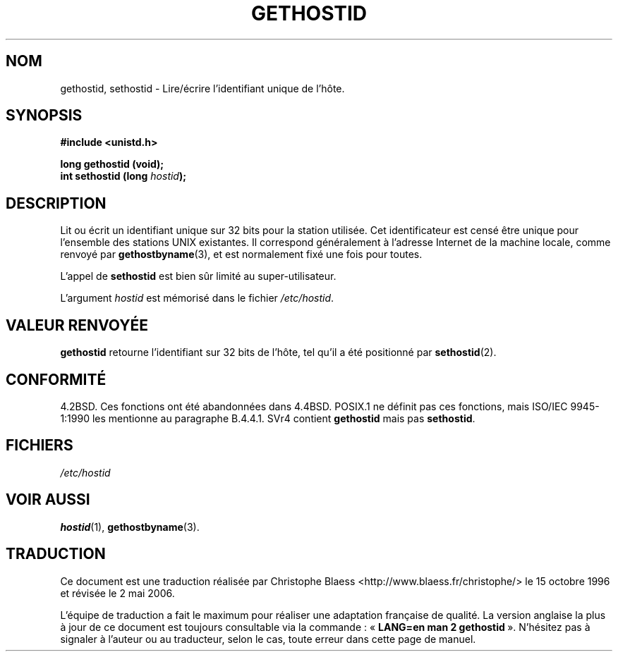 .\" Hey Emacs! This file is -*- nroff -*- source.
.\"
.\" Copyright 1993 Rickard E. Faith (faith@cs.unc.edu)
.\"
.\" Permission is granted to make and distribute verbatim copies of this
.\" manual provided the copyright notice and this permission notice are
.\" preserved on all copies.
.\"
.\" Permission is granted to copy and distribute modified versions of this
.\" manual under the conditions for verbatim copying, provided that the
.\" entire resulting derived work is distributed under the terms of a
.\" permission notice identical to this one
.\"
.\" Since the Linux kernel and libraries are constantly changing, this
.\" manual page may be incorrect or out-of-date.  The author(s) assume no
.\" responsibility for errors or omissions, or for damages resulting from
.\" the use of the information contained herein.  The author(s) may not
.\" have taken the same level of care in the production of this manual,
.\" which is licensed free of charge, as they might when working
.\" professionally.
.\"
.\" Formatted or processed versions of this manual, if unaccompanied by
.\" the source, must acknowledge the copyright and authors of this work.
.\"
.\" Updated with additions from Mitchum DSouza (m.dsouza@mrc-apu.cam.ac.uk)
.\" Portions Copyright 1993 Mitchum DSouza (m.dsouza@mrc-apu.cam.ac.uk)
.\" Modified Tue Oct 22 00:22:35 EDT 1996 by Eric S. Raymond <esr@thyrsus.com>
.\"
.\" Traduction  10/10/1996 Christophe BLAESS (ccb@club-internet.fr)
.\" Màj 08/04/1997
.\" Màj 19/07/1997
.\" Màj 30/05/2001 LDP-1.36
.\" Màj 18/07/2003 LDP-1.56
.\" Màj 01/05/2006 LDP-1.67.1
.\"
.TH GETHOSTID 2 "29 novembre 1993" LDP "Manuel du programmeur Linux"
.SH NOM
gethostid, sethostid \- Lire/écrire l'identifiant unique de l'hôte.
.SH SYNOPSIS
.B #include <unistd.h>
.sp
.B long gethostid (void);
.br
.BI "int sethostid (long " hostid );
.SH DESCRIPTION
Lit ou écrit un identifiant unique sur 32 bits pour la station utilisée.
Cet identificateur est censé être unique pour l'ensemble des stations
UNIX existantes. Il correspond généralement à l'adresse Internet de
la machine locale, comme renvoyé par
.BR gethostbyname (3),
et est normalement fixé une fois pour toutes.

L'appel de
.B sethostid
est bien sûr limité au super-utilisateur.

L'argument
.I hostid
est mémorisé dans le fichier
.IR /etc/hostid .
.SH "VALEUR RENVOYÉE"
.B gethostid
retourne l'identifiant sur 32 bits de l'hôte, tel qu'il
a été positionné par
.BR sethostid (2).
.SH "CONFORMITÉ"
4.2BSD.  Ces fonctions ont été abandonnées dans 4.4BSD.
POSIX.1 ne définit pas ces fonctions, mais ISO/IEC 9945\-1:1990 les
mentionne au paragraphe B.4.4.1. SVr4 contient
.B gethostid
mais pas
.BR sethostid .
.SH FICHIERS
.I /etc/hostid
.SH "VOIR AUSSI"
.BR hostid (1),
.BR gethostbyname (3).
.SH TRADUCTION
.PP
Ce document est une traduction réalisée par Christophe Blaess
<http://www.blaess.fr/christophe/> le 15\ octobre\ 1996
et révisée le 2\ mai\ 2006.
.PP
L'équipe de traduction a fait le maximum pour réaliser une adaptation
française de qualité. La version anglaise la plus à jour de ce document est
toujours consultable via la commande\ : «\ \fBLANG=en\ man\ 2\ gethostid\fR\ ».
N'hésitez pas à signaler à l'auteur ou au traducteur, selon le cas, toute
erreur dans cette page de manuel.
